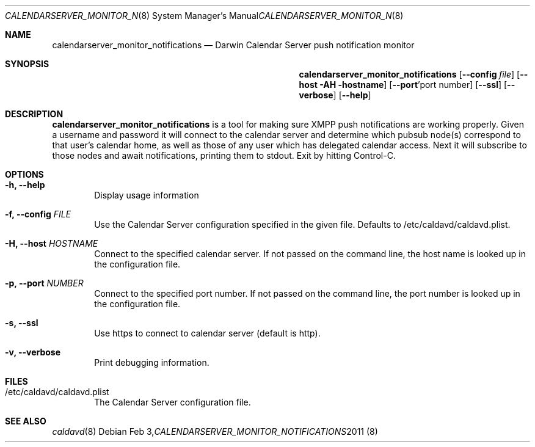 .\"
.\" Copyright (c) 2011 Apple Inc. All rights reserved.
.\"
.\" Licensed under the Apache License, Version 2.0 (the "License");
.\" you may not use this file except in compliance with the License.
.\" You may obtain a copy of the License at
.\"
.\"     http://www.apache.org/licenses/LICENSE-2.0
.\"
.\" Unless required by applicable law or agreed to in writing, software
.\" distributed under the License is distributed on an "AS IS" BASIS,
.\" WITHOUT WARRANTIES OR CONDITIONS OF ANY KIND, either express or implied.
.\" See the License for the specific language governing permissions and
.\" limitations under the License.
.\"
.\" The following requests are required for all man pages.
.Dd Feb 3, 2011
.Dt CALENDARSERVER_MONITOR_NOTIFICATIONS 8
.Os
.Sh NAME
.Nm calendarserver_monitor_notifications
.Nd Darwin Calendar Server push notification monitor
.Sh SYNOPSIS
.Nm
.Op Fl -config Ar file
.Op Fl -host AH hostname
.Op Fl -port Ap port number
.Op Fl -ssl
.Op Fl -verbose
.Op Fl -help
.Sh DESCRIPTION
.Nm
is a tool for making sure XMPP push notifications are working properly.  Given a username and password it will connect to the calendar server and determine which pubsub node(s) correspond to that user's calendar home, as well as those of any user which has delegated calendar access.  Next it will subscribe to those nodes and await notifications, printing them to stdout.  Exit by hitting Control-C.
.Pp
.Sh OPTIONS
.Bl -tag -width flag
.It Fl h, -help
Display usage information
.It Fl f, -config Ar FILE
Use the Calendar Server configuration specified in the given file.  Defaults to /etc/caldavd/caldavd.plist.
.It Fl H, -host Ar HOSTNAME
Connect to the specified calendar server.  If not passed on the command line, the host name is looked up in the configuration file.
.It Fl p, -port Ar NUMBER
Connect to the specified port number.  If not passed on the command line, the port number is looked up in the configuration file.
.It Fl s, -ssl
Use https to connect to calendar server (default is http).
.It Fl v, -verbose
Print debugging information.
.El
.Sh FILES
.Bl -tag -width flag
.It /etc/caldavd/caldavd.plist
The Calendar Server configuration file.
.El
.Sh SEE ALSO
.Xr caldavd 8
